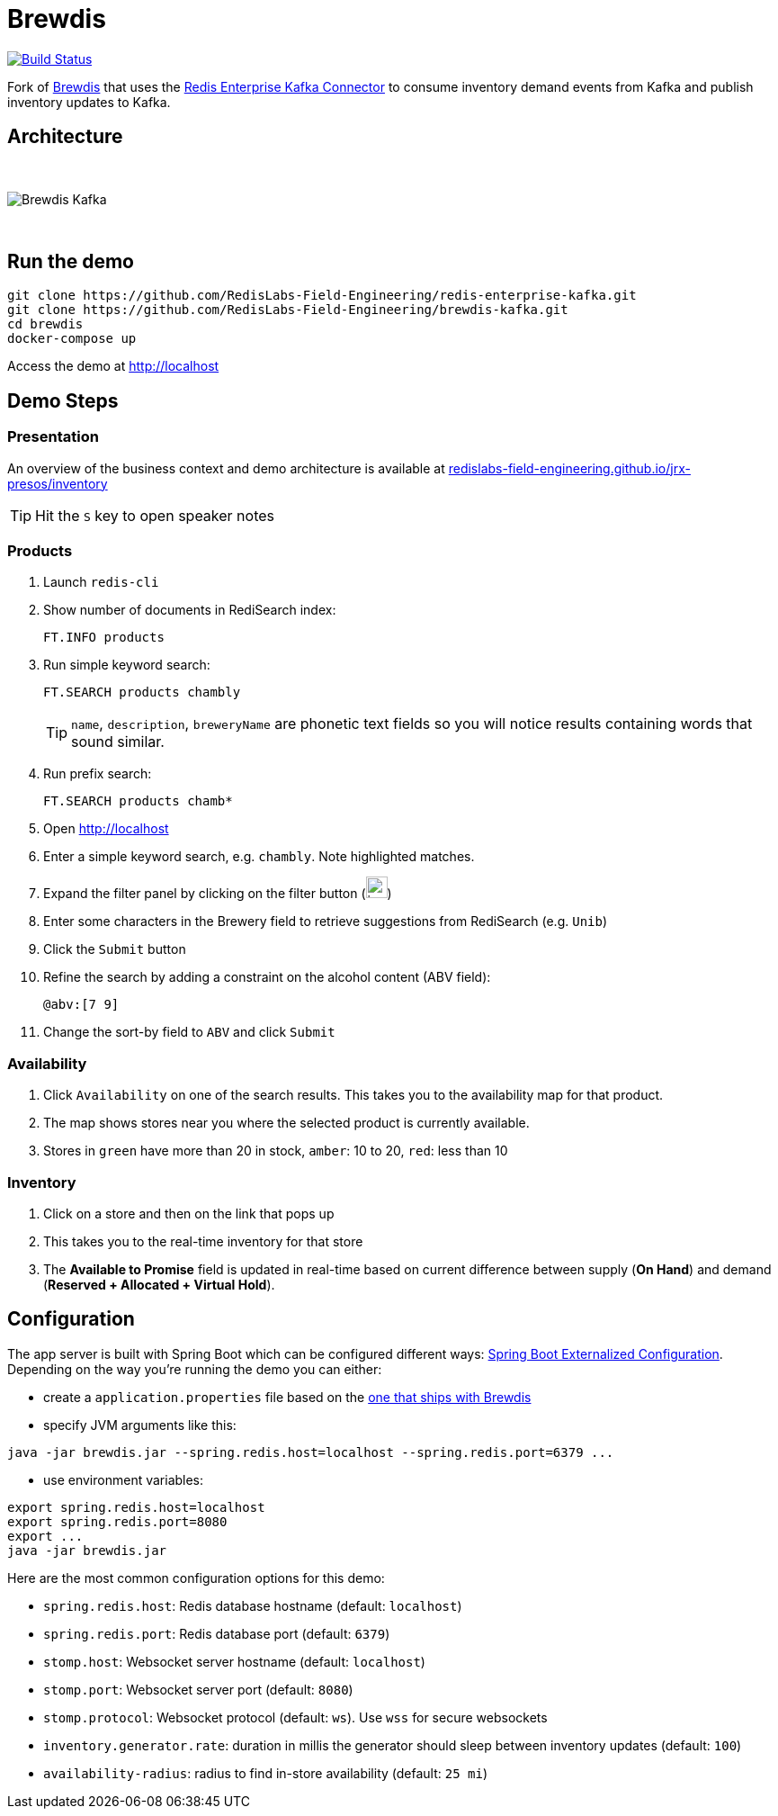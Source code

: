= Brewdis
:linkattrs:
:project-owner:   RedisLabs-Field-Engineering
:project-name:    brewdis
:project-group:   com.redislabs
:project-version: 0.1.0

image:https://github.com/{project-owner}/{project-name}/actions/workflows/early-access.yml/badge.svg["Build Status", link="https://github.com/{project-owner}/{project-name}/actions/workflows/early-access.yml"]

Fork of https://github.com/redis-developer/brewdis[Brewdis] that uses the https://github.com/RedisLabs-Field-Engineering/redis-enterprise-kafka[Redis Enterprise Kafka Connector] to consume inventory demand events from Kafka and publish inventory updates to Kafka.

== Architecture

{empty} +

image::app/brewdis-kafka-architecture.png[Brewdis Kafka]

{empty} +

== Run the demo

[source,shell]
----
git clone https://github.com/RedisLabs-Field-Engineering/redis-enterprise-kafka.git
git clone https://github.com/RedisLabs-Field-Engineering/brewdis-kafka.git
cd brewdis
docker-compose up
----

Access the demo at http://localhost[]

== Demo Steps

=== Presentation

An overview of the business context and demo architecture is available at https://redislabs-field-engineering.github.io/jrx-presos/inventory.html#/[redislabs-field-engineering.github.io/jrx-presos/inventory]

TIP: Hit the `S` key to open speaker notes

=== Products
. Launch `redis-cli`
. Show number of documents in RediSearch index:
+
`FT.INFO products`
. Run simple keyword search:
+
`FT.SEARCH products chambly`
+
TIP: `name`, `description`, `breweryName` are phonetic text fields so you will notice results containing words that sound similar.
. Run prefix search:
+
`FT.SEARCH products chamb*`
. Open http://localhost[]
. Enter a simple keyword search, e.g. `chambly`. Note highlighted matches.
. Expand the filter panel by clicking on the filter button (image:https://pic.onlinewebfonts.com/svg/img_3152.png[width=24])
. Enter some characters in the Brewery field to retrieve suggestions from RediSearch (e.g. `Unib`)
. Click the `Submit` button
. Refine the search by adding a constraint on the alcohol content (ABV field):
+
`@abv:[7 9]`
. Change the sort-by field to `ABV` and click `Submit`

=== Availability
. Click `Availability` on one of the search results. This takes you to the availability map for that product.
. The map shows stores near you where the selected product is currently available.
. Stores in `green` have more than 20 in stock, `amber`: 10 to 20, `red`: less than 10

=== Inventory
. Click on a store and then on the link that pops up
. This takes you to the real-time inventory for that store
. The *Available to Promise* field is updated in real-time based on current difference between supply (*On Hand*) and demand (*Reserved + Allocated + Virtual Hold*).

== Configuration

The app server is built with Spring Boot which can be configured different ways: https://docs.spring.io/spring-boot/docs/2.2.x/reference/html/spring-boot-features.html#boot-features-external-config[Spring Boot Externalized Configuration].
Depending on the way you're running the demo you can either:

- create a `application.properties` file based on the https://github.com/RedisLabs-Field-Engineering/brewdis-kafka/blob/master/demo/brewdis-api/src/main/resources/application.properties[one that ships with Brewdis]
- specify JVM arguments like this:
[source,shell]
----
java -jar brewdis.jar --spring.redis.host=localhost --spring.redis.port=6379 ...
----
- use environment variables:
[source,shell]
----
export spring.redis.host=localhost
export spring.redis.port=8080
export ...
java -jar brewdis.jar
----

Here are the most common configuration options for this demo:

- `spring.redis.host`: Redis database hostname (default: `localhost`)
- `spring.redis.port`: Redis database port (default: `6379`)
- `stomp.host`: Websocket server hostname (default: `localhost`)
- `stomp.port`: Websocket server port (default: `8080`)
- `stomp.protocol`: Websocket protocol (default: `ws`). Use `wss` for secure websockets
- `inventory.generator.rate`: duration in millis the generator should sleep between inventory updates (default: `100`)
- `availability-radius`: radius to find in-store availability (default: `25 mi`)

